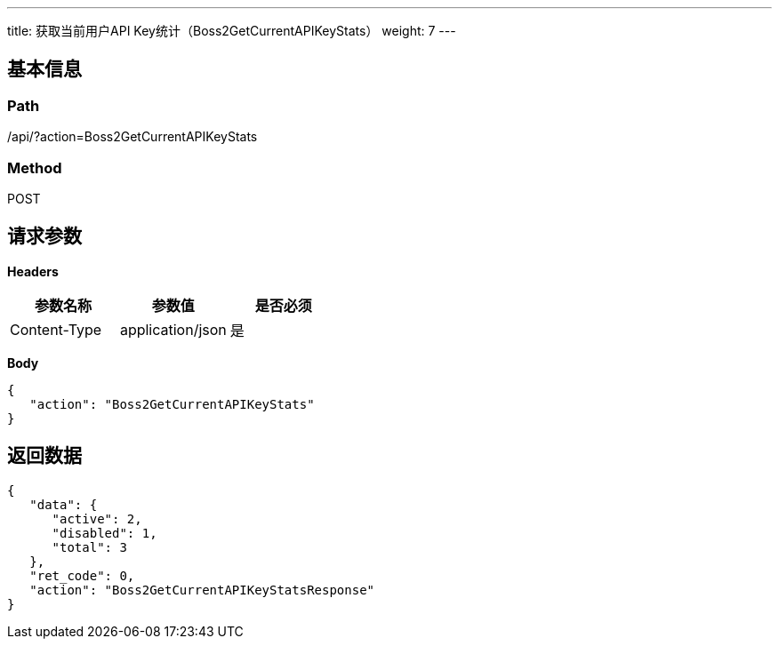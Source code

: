 ---
title: 获取当前用户API Key统计（Boss2GetCurrentAPIKeyStats）
weight: 7
---

== 基本信息

=== Path
/api/?action=Boss2GetCurrentAPIKeyStats

=== Method
POST

== 请求参数

*Headers*

[cols="3*", options="header"]

|===
| 参数名称 | 参数值 | 是否必须

| Content-Type
| application/json
| 是
|===

*Body*

[,javascript]
----
{
   "action": "Boss2GetCurrentAPIKeyStats"
}
----

== 返回数据

[,javascript]
----
{
   "data": {
      "active": 2,
      "disabled": 1,
      "total": 3
   },
   "ret_code": 0,
   "action": "Boss2GetCurrentAPIKeyStatsResponse"
}
----
